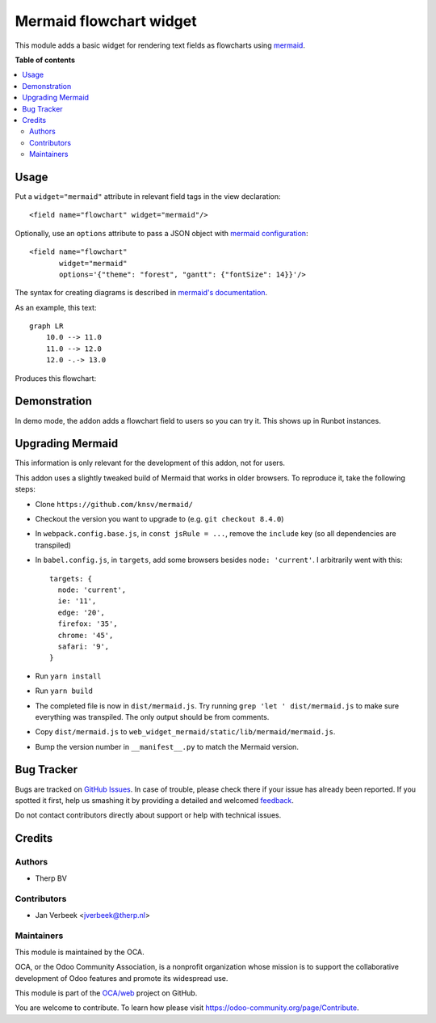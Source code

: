 ========================
Mermaid flowchart widget
========================

.. !!!!!!!!!!!!!!!!!!!!!!!!!!!!!!!!!!!!!!!!!!!!!!!!!!!!
   !! This file is generated by oca-gen-addon-readme !!
   !! changes will be overwritten.                   !!
   !!!!!!!!!!!!!!!!!!!!!!!!!!!!!!!!!!!!!!!!!!!!!!!!!!!!

.. |badge1| image:: https://img.shields.io/badge/maturity-Beta-yellow.png
    :target: https://odoo-community.org/page/development-status
    :alt: Beta
.. |badge2| image:: https://img.shields.io/badge/licence-AGPL--3-blue.png
    :target: http://www.gnu.org/licenses/agpl-3.0-standalone.html
    :alt: License: AGPL-3
.. |badge3| image:: https://img.shields.io/badge/github-OCA%2Fweb-lightgray.png?logo=github
    :target: https://github.com/OCA/web/tree/10.0/web_widget_mermaid
    :alt: OCA/web
.. |badge4| image:: https://img.shields.io/badge/weblate-Translate%20me-F47D42.png
    :target: https://translation.odoo-community.org/projects/web-10-0/web-10-0-web_widget_mermaid
    :alt: Translate me on Weblate
.. |badge5| image:: https://img.shields.io/badge/runbot-Try%20me-875A7B.png
    :target: https://runbot.odoo-community.org/runbot/162/10.0
    :alt: Try me on Runbot

|badge1| |badge2| |badge3| |badge4| |badge5| 

This module adds a basic widget for rendering text fields as flowcharts using
`mermaid <https://mermaidjs.github.io>`_.

**Table of contents**

.. contents::
   :local:

Usage
=====

Put a ``widget="mermaid"`` attribute in relevant field tags in the view
declaration::

    <field name="flowchart" widget="mermaid"/>

Optionally, use an ``options`` attribute to pass a JSON object with
`mermaid configuration <https://mermaidjs.github.io/#/mermaidAPI?id=configuration>`_::

  <field name="flowchart"
         widget="mermaid"
         options='{"theme": "forest", "gantt": {"fontSize": 14}}'/>

The syntax for creating diagrams is described in
`mermaid's documentation <https://mermaidjs.github.io/#/flowchart>`_.

As an example, this text::

    graph LR
        10.0 --> 11.0
        11.0 --> 12.0
        12.0 -.-> 13.0

Produces this flowchart:

.. image:: https://raw.githubusercontent.com/OCA/web/10.0/web_widget_mermaid/static/description/flowchart_example.png
    :alt: Flowchart

Demonstration
=============

In demo mode, the addon adds a flowchart field to users so you can try it. This shows up in Runbot instances.

Upgrading Mermaid
=================

This information is only relevant for the development of this addon, not for users.

This addon uses a slightly tweaked build of Mermaid that works in older browsers. To reproduce it, take the following steps:

- Clone ``https://github.com/knsv/mermaid/``
- Checkout the version you want to upgrade to (e.g. ``git checkout 8.4.0``)
- In ``webpack.config.base.js``, in ``const jsRule = ...``, remove the ``include`` key (so all dependencies are transpiled)
- In ``babel.config.js``, in ``targets``, add some browsers besides ``node: 'current'``. I arbitrarily went with this::

    targets: {
      node: 'current',
      ie: '11',
      edge: '20',
      firefox: '35',
      chrome: '45',
      safari: '9',
    }

- Run ``yarn install``
- Run ``yarn build``
- The completed file is now in ``dist/mermaid.js``. Try running ``grep 'let ' dist/mermaid.js`` to make sure everything was transpiled. The only output should be from comments.
- Copy ``dist/mermaid.js`` to ``web_widget_mermaid/static/lib/mermaid/mermaid.js``.
- Bump the version number in ``__manifest__.py`` to match the Mermaid version.

Bug Tracker
===========

Bugs are tracked on `GitHub Issues <https://github.com/OCA/web/issues>`_.
In case of trouble, please check there if your issue has already been reported.
If you spotted it first, help us smashing it by providing a detailed and welcomed
`feedback <https://github.com/OCA/web/issues/new?body=module:%20web_widget_mermaid%0Aversion:%2010.0%0A%0A**Steps%20to%20reproduce**%0A-%20...%0A%0A**Current%20behavior**%0A%0A**Expected%20behavior**>`_.

Do not contact contributors directly about support or help with technical issues.

Credits
=======

Authors
~~~~~~~

* Therp BV

Contributors
~~~~~~~~~~~~

* Jan Verbeek <jverbeek@therp.nl>

Maintainers
~~~~~~~~~~~

This module is maintained by the OCA.

.. image:: https://odoo-community.org/logo.png
   :alt: Odoo Community Association
   :target: https://odoo-community.org

OCA, or the Odoo Community Association, is a nonprofit organization whose
mission is to support the collaborative development of Odoo features and
promote its widespread use.

This module is part of the `OCA/web <https://github.com/OCA/web/tree/10.0/web_widget_mermaid>`_ project on GitHub.

You are welcome to contribute. To learn how please visit https://odoo-community.org/page/Contribute.
